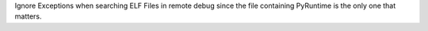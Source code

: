 Ignore Exceptions when searching ELF Files in remote debug since the file containing PyRuntime is the only one that matters.

